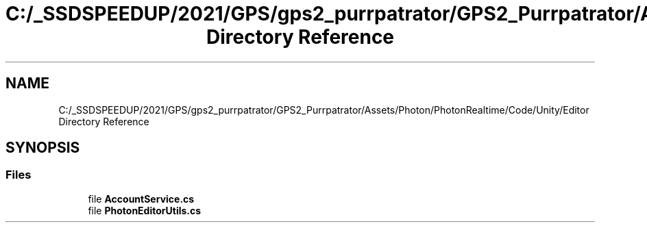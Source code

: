 .TH "C:/_SSDSPEEDUP/2021/GPS/gps2_purrpatrator/GPS2_Purrpatrator/Assets/Photon/PhotonRealtime/Code/Unity/Editor Directory Reference" 3 "Mon Apr 18 2022" "Purrpatrator User manual" \" -*- nroff -*-
.ad l
.nh
.SH NAME
C:/_SSDSPEEDUP/2021/GPS/gps2_purrpatrator/GPS2_Purrpatrator/Assets/Photon/PhotonRealtime/Code/Unity/Editor Directory Reference
.SH SYNOPSIS
.br
.PP
.SS "Files"

.in +1c
.ti -1c
.RI "file \fBAccountService\&.cs\fP"
.br
.ti -1c
.RI "file \fBPhotonEditorUtils\&.cs\fP"
.br
.in -1c
